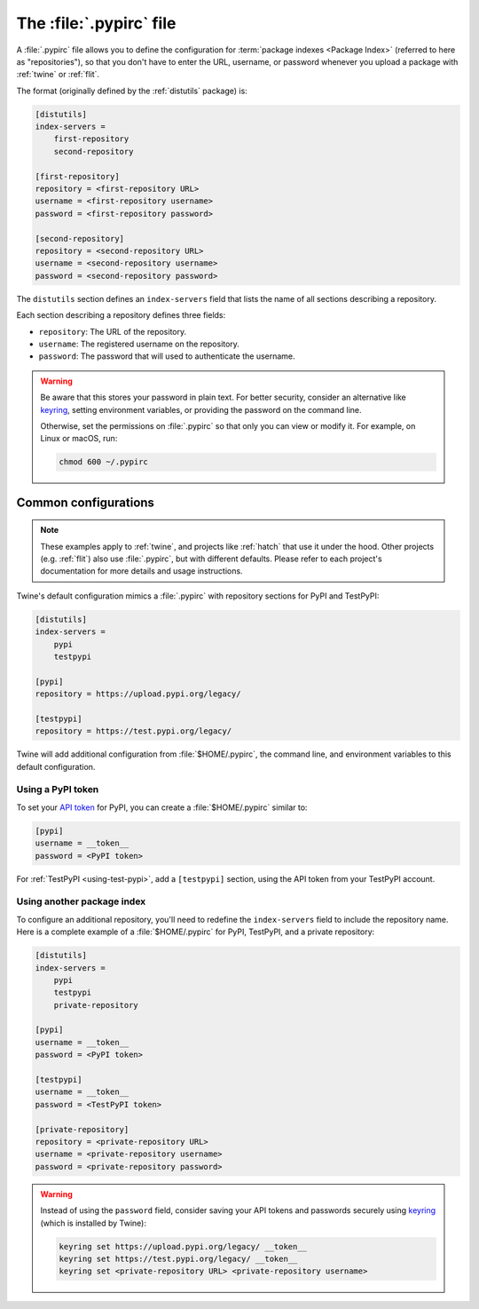 
.. _pypirc:

========================
The :file:`.pypirc` file
========================

A :file:`.pypirc` file allows you to define the configuration for :term:`package
indexes <Package Index>` (referred to here as "repositories"), so that you don't
have to enter the URL, username, or password whenever you upload a package with
:ref:`twine` or :ref:`flit`.

The format (originally defined by the :ref:`distutils` package) is:

.. code-block:: ini

    [distutils]
    index-servers =
        first-repository
        second-repository

    [first-repository]
    repository = <first-repository URL>
    username = <first-repository username>
    password = <first-repository password>

    [second-repository]
    repository = <second-repository URL>
    username = <second-repository username>
    password = <second-repository password>

The ``distutils`` section defines an ``index-servers`` field that lists the
name of all sections describing a repository.

Each section describing a repository defines three fields:

- ``repository``: The URL of the repository.
- ``username``: The registered username on the repository.
- ``password``: The password that will used to authenticate the username.

.. warning::

    Be aware that this stores your password in plain text. For better security,
    consider an alternative like `keyring`_, setting environment variables, or
    providing the password on the command line.

    Otherwise, set the permissions on :file:`.pypirc` so that only you can view
    or modify it. For example, on Linux or macOS, run:

    .. code-block:: bash

        chmod 600 ~/.pypirc

.. _keyring: https://pypi.org/project/keyring/

Common configurations
=====================

.. note::

    These examples apply to :ref:`twine`, and projects like :ref:`hatch` that
    use it under the hood. Other projects (e.g. :ref:`flit`) also use
    :file:`.pypirc`, but with different defaults. Please refer to each project's
    documentation for more details and usage instructions.

Twine's default configuration mimics a :file:`.pypirc` with repository sections
for PyPI and TestPyPI:

.. code-block:: ini

    [distutils]
    index-servers =
        pypi
        testpypi

    [pypi]
    repository = https://upload.pypi.org/legacy/

    [testpypi]
    repository = https://test.pypi.org/legacy/

Twine will add additional configuration from :file:`$HOME/.pypirc`, the command
line, and environment variables to this default configuration.

Using a PyPI token
------------------

To set your `API token`_ for PyPI, you can create a :file:`$HOME/.pypirc`
similar to:

.. code-block:: ini

    [pypi]
    username = __token__
    password = <PyPI token>

For :ref:`TestPyPI <using-test-pypi>`, add a ``[testpypi]`` section, using the
API token from your TestPyPI account.

.. _API token: https://pypi.org/help/#apitoken

Using another package index
---------------------------

To configure an additional repository, you'll need to redefine the
``index-servers`` field to include the repository name. Here is a complete
example of a :file:`$HOME/.pypirc` for PyPI, TestPyPI, and a private repository:

.. code-block:: ini

    [distutils]
    index-servers =
        pypi
        testpypi
        private-repository

    [pypi]
    username = __token__
    password = <PyPI token>

    [testpypi]
    username = __token__
    password = <TestPyPI token>

    [private-repository]
    repository = <private-repository URL>
    username = <private-repository username>
    password = <private-repository password>

.. warning::

    Instead of using the ``password`` field, consider saving your API tokens
    and passwords securely using `keyring`_ (which is installed by Twine):

    .. code-block:: bash

        keyring set https://upload.pypi.org/legacy/ __token__
        keyring set https://test.pypi.org/legacy/ __token__
        keyring set <private-repository URL> <private-repository username>
